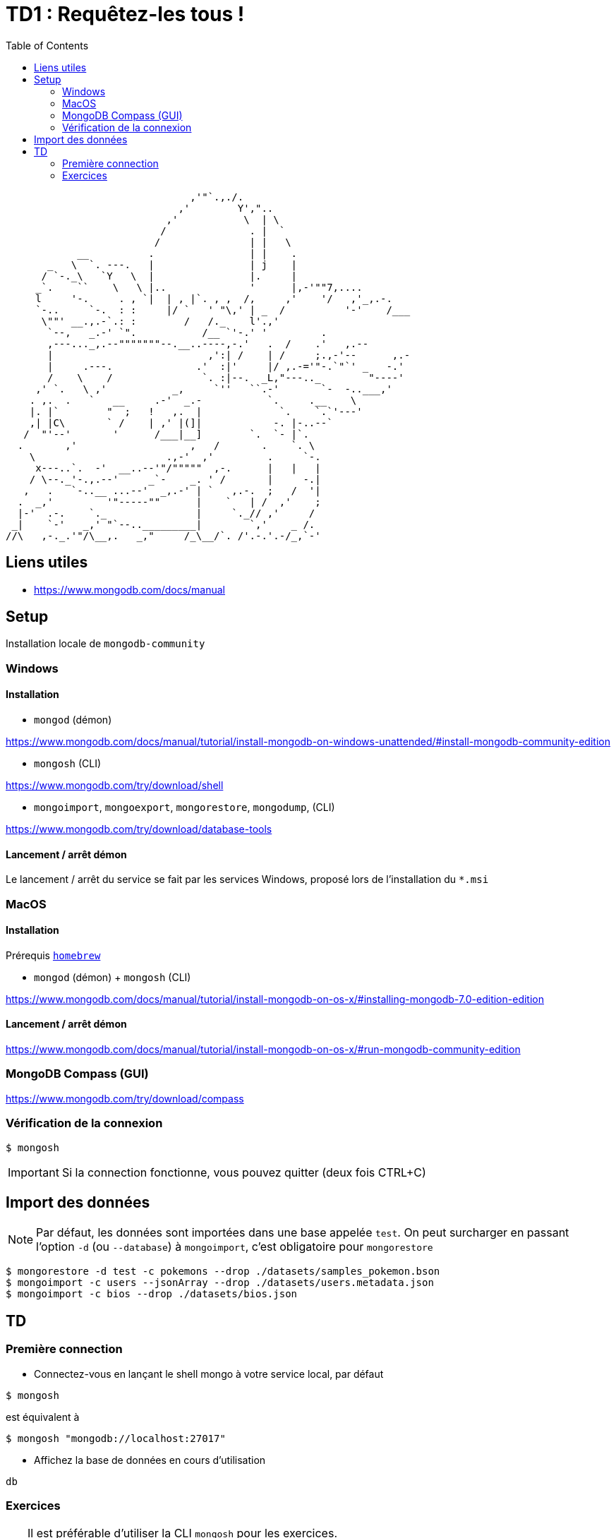 = TD1 : Requêtez-les tous !
:toc: left
:icons: font
:imagesdir: images
:data-uri:

```

                               ,'"`.,./.
                             ,'        Y',"..
                           ,'           \  | \
                          /              . |  `
                         /               | |   \
            __          .                | |    .
       _   \  `. ---.   |                | j    |
      / `-._\   `Y   \  |                |.     |
     _`.    ``    \   \ |..              '      |,-'""7,....
     l     '-.     . , `|  | , |`. , ,  /,     ,'    '/   ,'_,.-.
     `-..     `-.  : :     |/ `   ' "\,' | _  /          '-'    /___
      \""' __.,.-`.: :        /   /._    l'.,'
       `--,   _.-' `".           /__ `'-.' '         .
       ,---..._,.--"""""""--.__..----,-.'   .  /    .'   ,.--
       |                          ,':| /    | /     ;.,-'--      ,.-
       |     .---.              .'  :|'     |/ ,.-='"-.`"`' _   -.'
       /    \    /               `. :|--.  _L,"---.._        "----'
     ,' `.   \ ,'           _,     `''   ``.-'       `-  -..___,'
    . ,.  .   `   __     .-'  _.-           `.     .__    \
    |. |`        "  ;   !   ,.  |             `.    `.`'---'
    ,| |C\       ` /    | ,' |(]|            -. |-..--`
   /  "'--'       '      /___|__]        `.  `- |`.
  .       ,'                   ,   /       .    `. \
    \                      .,-'  ,'         .     `-.
     x---..`.  -'  __..--'"/"""""  ,-.      |   |   |
    / \--._'-.,.--'     _`-    _. ' /       |     -.|
   ,   .   `-..__ ...--'  _,.-' | `   ,.-.  ;   /  '|
  .  _,'         '"-----""      |    `   | /  ,'    ;
  |-'  .-.    `._               |     `._// ,'     /
 _|    `-'   _,' "`--.._________|        `,'    _ /.
//\   ,-._.'"/\__,.   _,"     /_\__/`. /'.-.'.-/_,`-' 

```

== Liens utiles

* https://www.mongodb.com/docs/manual


== Setup

Installation locale de `mongodb-community`

=== Windows

==== Installation

* `mongod` (démon)

https://www.mongodb.com/docs/manual/tutorial/install-mongodb-on-windows-unattended/#install-mongodb-community-edition

* `mongosh` (CLI)

https://www.mongodb.com/try/download/shell

* `mongoimport`, `mongoexport`, `mongorestore`, `mongodump`, (CLI)

https://www.mongodb.com/try/download/database-tools

==== Lancement / arrêt démon

Le lancement / arrêt du service se fait par les services Windows, proposé lors de l'installation du `*.msi`

=== MacOS

==== Installation

Prérequis https://brew.sh/[`homebrew`]

* `mongod` (démon) + `mongosh` (CLI)

https://www.mongodb.com/docs/manual/tutorial/install-mongodb-on-os-x/#installing-mongodb-7.0-edition-edition

==== Lancement / arrêt démon

https://www.mongodb.com/docs/manual/tutorial/install-mongodb-on-os-x/#run-mongodb-community-edition

=== MongoDB Compass (GUI)

https://www.mongodb.com/try/download/compass

=== Vérification de la connexion

```
$ mongosh
```

IMPORTANT: Si la connection fonctionne, vous pouvez quitter (deux fois CTRL+C)

== Import des données

NOTE: Par défaut, les données sont importées dans une base appelée `test`. On peut surcharger en passant l'option `-d` (ou `--database`) à `mongoimport`, c'est obligatoire pour `mongorestore`

```
$ mongorestore -d test -c pokemons --drop ./datasets/samples_pokemon.bson
$ mongoimport -c users --jsonArray --drop ./datasets/users.metadata.json
$ mongoimport -c bios --drop ./datasets/bios.json
```

== TD 

=== Première connection

* Connectez-vous en lançant le shell mongo à votre service local, par défaut

```
$ mongosh
```

est équivalent à

```
$ mongosh "mongodb://localhost:27017"
```

* Affichez la base de données en cours d'utilisation

```
db
```

=== Exercices

[TIP]
==== 
Il est préférable d'utiliser la CLI `mongosh` pour les exercices. 

N'hésitez pas à utiliser la commande `help` pour consulter les commandes de premier niveau. 

Pour les requêtes, vous pouvez vous réferer à https://www.mongodb.com/docs/mongodb-shell/crud/
====

* q1

Listez les bases de données de votre connexion

* q2

Listez les collections de la base `test`


NOTE: On lira la collection `pokemons` pour les questions suivantes

* q3

Affichez la liste de tous les documents de la collection `pokemons`. Que remarquez-vous ?

* q4

Affichez un document au hasard (pratique pour voir la forme dest éléments de la collection)

* q5

Trouvez le pokémon qui a pour `id` 42

+++ <details><summary> +++
RESULTAT:
+++ </summary><div> +++
[source, javascript]
----
[
  {
    _id: ObjectId('58f56171ee9d4bd5e610d66d'),
    id: 42,
    num: '042',
    name: 'Golbat',
    img: 'http://www.serebii.net/pokemongo/pokemon/042.png',
    type: [ 'Poison', 'Flying' ],
    height: '1.60 m',
    weight: '55.0 kg',
    candy: 'Zubat Candy',
    egg: 'Not in Eggs',
    spawn_chance: 0.42,
    avg_spawns: 42,
    spawn_time: '02:15',
    multipliers: null,
    weaknesses: [ 'Electric', 'Ice', 'Psychic', 'Rock' ],
    prev_evolution: [ { num: '041', name: 'Zubat' } ]
  }
]
----
+++ </div></details> +++

* q6

Trouvez le pokémon qui a pour nom `Machop`

+++ <details><summary> +++
RESULTAT:
+++ </summary><div> +++
[source, javascript]
----
[
  {
    _id: ObjectId('58f56171ee9d4bd5e610d685'),
    id: 66,
    num: '066',
    name: 'Machop',
    img: 'http://www.serebii.net/pokemongo/pokemon/066.png',
    type: [ 'Fighting' ],
    height: '0.79 m',
    weight: '19.5 kg',
    candy: 'Machop Candy',
    candy_count: 25,
    egg: '5 km',
    spawn_chance: 0.49,
    avg_spawns: 49,
    spawn_time: '01:55',
    multipliers: [ 1.64, 1.65 ],
    weaknesses: [ 'Flying', 'Psychic', 'Fairy' ],
    next_evolution: [
      { num: '067', name: 'Machoke' },
      { num: '068', name: 'Machamp' }
    ]
  }
]
----
+++ </div></details> +++

* q7

Comptez le nombre de pokémons qui ont une `spawn_chance` > 1.5

+++ <details><summary> +++
RESULTAT:
+++ </summary><div> +++
[source, javascript]
----
17
----
+++ </div></details> +++

* q8

Comptez le nombre de pokémons qui ont une `spawn_chance` strictement entre 1 et 1.5

+++ <details><summary> +++
RESULTAT:
+++ </summary><div> +++
[source, javascript]
----
9
----
+++ </div></details> +++

* q9

Comptez le nombre de pokémons qui ont une `spawn_chance` < 0.35 et un `avg_spawns` > 25

+++ <details><summary> +++
RESULTAT:
+++ </summary><div> +++
[source, javascript]
----
3
----
+++ </div></details> +++

* q10

Affichez les *uniquement les noms* des pokémons de la requète 9.  (indice, _projection_)

+++ <details><summary> +++
RESULTAT:
+++ </summary><div> +++
[source, javascript]
----
[ { name: 'Charmander' }, { name: 'Seel' }, { name: 'Dratini' } ]
----
+++ </div></details> +++

* q11

Comptez les pokémons de type `Poison`, entre autres.

+++ <details><summary> +++
RESULTAT:
+++ </summary><div> +++
[source, javascript]
----
33
----
+++ </div></details> +++

* q12

Comptez les pokémons de type `Poison` uniquement.

+++ <details><summary> +++
RESULTAT:
+++ </summary><div> +++
[source, javascript]
----
10
----
+++ </div></details> +++

* q13

Afichez les `id` des pokémons de type `Poison` et `Ground`, entre autres.

+++ <details><summary> +++
RESULTAT:
+++ </summary><div> +++
[source, javascript]
----
[ { id: 31 }, { id: 34 } ]
----
+++ </div></details> +++

* q14

Afichez les noms des pokémons de qui ont une faiblesse (`weaknesses`) contre 7 types de pokemons.

+++ <details><summary> +++
RESULTAT:
+++ </summary><div> +++
[source, javascript]
----
[ { name: 'Exeggcute' }, { name: 'Exeggutor' } ]
----
+++ </div></details> +++

* q15

Affichez le pokémon qui a le moins de chance d'apparaitre. `spawn_chance`

+++ <details><summary> +++
RESULTAT:
+++ </summary><div> +++
[source, javascript]
----
[
  {
    _id: ObjectId('58f56171ee9d4bd5e610d6c7'),
    id: 132,
    num: '132',
    name: 'Ditto',
    img: 'http://www.serebii.net/pokemongo/pokemon/132.png',
    type: [ 'Normal' ],
    height: '0.30 m',
    weight: '4.0 kg',
    candy: 'None',
    egg: 'Not in Eggs',
    spawn_chance: 0,
    avg_spawns: 0,
    spawn_time: 'N/A',
    multipliers: null,
    weaknesses: [ 'Fighting' ]
  }
]
----
+++ </div></details> +++

* q16

Affichez les noms des pokémon pour lesquels celui-ci commence par `F`

+++ <details><summary> +++
RESULTAT:
+++ </summary><div> +++
[source, javascript]
----
[ { name: 'Fearow' }, { name: "Farfetch'd" }, { name: 'Flareon' } ]
----
+++ </div></details> +++

* q17

Comptez les pokémon dont le nom ne *commence ni* par `F` *ni* par `G`

+++ <details><summary> +++
RESULTAT:
+++ </summary><div> +++
[source, javascript]
----
136
----
+++ </div></details> +++

* q18

Comptez le nombre de pokémons qui ont un `multiplier` null

+++ <details><summary> +++
RESULTAT:
+++ </summary><div> +++
[source, javascript]
----
151
----
+++ </div></details> +++

* q19

Comptez le nombre de pokémons qui ne peuvent pas évoluer (`next_evolution`)

+++ <details><summary> +++
RESULTAT:
+++ </summary><div> +++
[source, javascript]
----
81
----
+++ </div></details> +++

* q20

Créez un nouveau Pokémon, (id `152`), nommez le comme vous le souhaitez. Vous pouvez vous inspirer d'un `find({id: 44})` pour populer le contenu.

* q21

Mettez à jour le nom du Pokémon `152` que vous venez de créer par `nom: "SupDinVincible"`

* q22

Mettez à jour le Pokémon 152 pour le rendre vraiment invincible : mettez ses `weaknesses` à `[]`, crééz lui un champ `"hps": 9999`, et rajoutez à son tableau `type` les types possibles (sans doublon), incrémentez enfin son nombre de `candy_count` de `42`.

Le tout en une seule requête.

NOTE: On lira la collection `bios` pour les questions suivantes

* q23

Trouvez le document pour lequel le nom de l'auteur est `Hopper`

+++ <details><summary> +++
RESULTAT:
+++ </summary><div> +++
[source, javascript]
----
[
  {
    _id: 3,
    name: { first: 'Grace', last: 'Hopper' },
    title: 'Rear Admiral',
    birth: ISODate('1906-12-09T05:00:00.000Z'),
    death: ISODate('1992-01-01T05:00:00.000Z'),
    contribs: [ 'UNIVAC', 'compiler', 'FLOW-MATIC', 'COBOL' ],
    awards: [
      {
        award: 'Computer Sciences Man of the Year',
        year: 1969,
        by: 'Data Processing Management Association'
      },
      {
        award: 'Distinguished Fellow',
        year: 1973,
        by: ' British Computer Society'
      },
      {
        award: 'W. W. McDowell Award',
        year: 1976,
        by: 'IEEE Computer Society'
      },
      {
        award: 'National Medal of Technology',
        year: 1991,
        by: 'United States'
      }
    ]
  }
]
----
+++ </div></details> +++

* q24

Comptez les auteurs pour lequels un award a été décerné en 2001 (ou après)

+++ <details><summary> +++
RESULTAT:
+++ </summary><div> +++
[source, javascript]
----
5
----
+++ </div></details> +++

NOTE: On lira la collection `users` pour la question suivante

* q25

Trouvez de manière distincte tous les ages des users de la collection

+++ <details><summary> +++
RESULTAT:
+++ </summary><div> +++
[source, javascript]
----
[
  20, 21, 22, 23, 24, 25, 26,
  27, 28, 29, 30, 31, 32, 33,
  34, 35, 36, 37, 38, 39, 40
]
----
+++ </div></details> +++